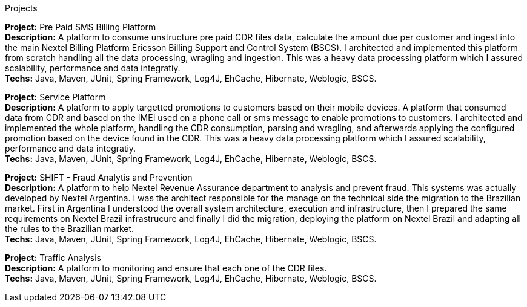 .Projects
*Project:* Pre Paid SMS Billing Platform +
*Description:* A platform to consume unstructure pre paid CDR files data, calculate the amount due per customer and ingest into the main Nextel Billing Platform Ericsson Billing Support and Control System (BSCS). I architected and implemented this platform from scratch handling all the data processing, wragling and ingestion. This was a heavy data processing platform which I assured scalability, performance and data integratiy. +
*Techs:* Java, Maven, JUnit, Spring Framework, Log4J, EhCache, Hibernate, Weblogic, BSCS.

*Project:* Service Platform +
*Description:* A platform to apply targetted promotions to customers based on their mobile devices. A platform that consumed data from CDR and based on the IMEI used on a phone call or sms message to enable promotions to customers. I architected and implemented the whole platform, handling the CDR consumption, parsing and wragling, and afterwards applying the configured promotion based on the device found in the CDR. This was a heavy data processing platform which I assured scalability, performance and data integratiy. +
*Techs:* Java, Maven, JUnit, Spring Framework, Log4J, EhCache, Hibernate, Weblogic, BSCS.

*Project:* SHIFT - Fraud Analytis and Prevention + 
*Description:* A platform to help Nextel Revenue Assurance department to analysis and prevent fraud. This systems was actually developed by Nextel Argentina. I was the architect responsible for the manage on the technical side the migration to the Brazilian market. First in Argentina I understood the overall system architecture, execution and infrastructure, then I prepared the same requirements on Nextel Brazil infrastrucure and finally I did the migration, deploying the platform on Nextel Brazil and adapting all the rules to the Brazilian market. +
*Techs:* Java, Maven, JUnit, Spring Framework, Log4J, EhCache, Hibernate, Weblogic, BSCS.

*Project:* Traffic Analysis +
*Description:* A platform to monitoring and ensure that each one of the CDR files. +
*Techs:* Java, Maven, JUnit, Spring Framework, Log4J, EhCache, Hibernate, Weblogic, BSCS.
